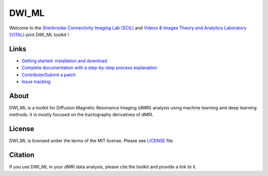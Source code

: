 ======
DWI_ML
======

.. image:: https://github.com/scil-vital/dwi_ml/workflows/test/badge.svg
  :alt:    Build Status

.. image:: https://readthedocs.org/projects/dwi-ml/badge/?version=latest
  :target: https://dwi-ml.readthedocs.io/en/latest/

.. image:: https://img.shields.io/badge/License-MIT-yellow.svg
  :target: https://github.com/scil-vital/dwi_ml/blob/master/LICENSE

Welcome to the `Sherbrooke Connectivity Imaging Lab (SCIL)`_ and
`Videos & Images Theory and Analytics Laboratory (VITAL)`_ joint DWI_ML
toolkit !

Links
=====

* `Getting started: installation and download <https://dwi-ml.readthedocs.io/en/latest/getting_started.html>`_
* `Complete documentation with a step-by-step process explanation <https://dwi-ml.readthedocs.io/en/latest/>`_
* `Contribute/Submit a patch <https://github.com/scil-vital/dwi_ml/blob/master/CONTRIBUTING.rst>`_
* `Issue tracking <https://github.com/scil-vital/dwi_ml/issues>`_

About
=====

DWI_ML is a toolkit for Diffusion Magnetic Resonance Imaging (dMRI) analysis
using machine learning and deep learning methods. It is mostly focused on the
tractography derivatives of dMRI.


License
=======

DWI_ML is licensed under the terms of the MIT license. Please see `LICENSE <./LICENSE>`_
file.

Citation
========

If you use DWI_ML in your dMRI data analysis, please cite the toolkit and
provide a link to it.


.. Links
.. Involved labs
.. _`Sherbrooke Connectivity Imaging Lab (SCIL)`: http://scil.dinf.usherbrooke.ca
.. _`Videos & Images Theory and Analytics Laboratory (VITAL)`: http://vital.dinf.usherbrooke.ca
